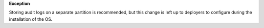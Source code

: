 **Exception**

Storing audit logs on a separate partition is recommended, but this change
is left up to deployers to configure during the installation of the OS.

